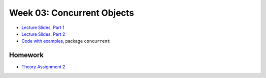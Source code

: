 .. -*- mode: rst -*-

Week 03: Concurrent Objects
===========================

* `Lecture Slides, Part 1 <_static/resources/ysc3248-week-03-concurrent-objects-1.pdf>`_
* `Lecture Slides, Part 2 <_static/resources/ysc3248-week-03-concurrent-objects-2.pdf>`_
* `Code with examples
  <https://github.com/ysc3248/ysc3248-examples/tree/03-concurrent>`_,
  package ``concurrent``

Homework
--------

* `Theory Assignment 2 <_static/resources/theory-02.pdf>`_
